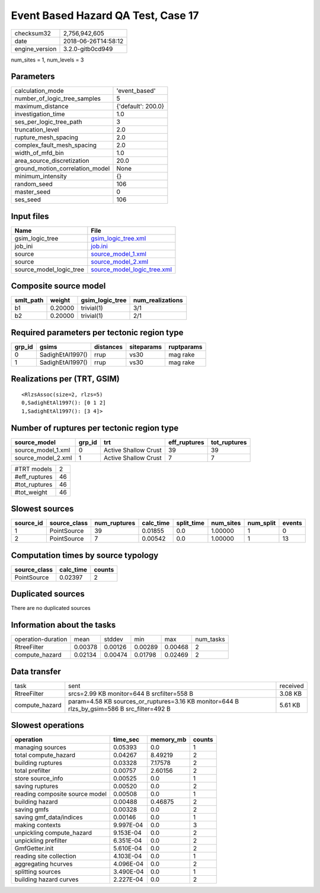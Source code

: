 Event Based Hazard QA Test, Case 17
===================================

============== ===================
checksum32     2,756,942,605      
date           2018-06-26T14:58:12
engine_version 3.2.0-gitb0cd949   
============== ===================

num_sites = 1, num_levels = 3

Parameters
----------
=============================== ==================
calculation_mode                'event_based'     
number_of_logic_tree_samples    5                 
maximum_distance                {'default': 200.0}
investigation_time              1.0               
ses_per_logic_tree_path         3                 
truncation_level                2.0               
rupture_mesh_spacing            2.0               
complex_fault_mesh_spacing      2.0               
width_of_mfd_bin                1.0               
area_source_discretization      20.0              
ground_motion_correlation_model None              
minimum_intensity               {}                
random_seed                     106               
master_seed                     0                 
ses_seed                        106               
=============================== ==================

Input files
-----------
======================= ============================================================
Name                    File                                                        
======================= ============================================================
gsim_logic_tree         `gsim_logic_tree.xml <gsim_logic_tree.xml>`_                
job_ini                 `job.ini <job.ini>`_                                        
source                  `source_model_1.xml <source_model_1.xml>`_                  
source                  `source_model_2.xml <source_model_2.xml>`_                  
source_model_logic_tree `source_model_logic_tree.xml <source_model_logic_tree.xml>`_
======================= ============================================================

Composite source model
----------------------
========= ======= =============== ================
smlt_path weight  gsim_logic_tree num_realizations
========= ======= =============== ================
b1        0.20000 trivial(1)      3/1             
b2        0.20000 trivial(1)      2/1             
========= ======= =============== ================

Required parameters per tectonic region type
--------------------------------------------
====== ================ ========= ========== ==========
grp_id gsims            distances siteparams ruptparams
====== ================ ========= ========== ==========
0      SadighEtAl1997() rrup      vs30       mag rake  
1      SadighEtAl1997() rrup      vs30       mag rake  
====== ================ ========= ========== ==========

Realizations per (TRT, GSIM)
----------------------------

::

  <RlzsAssoc(size=2, rlzs=5)
  0,SadighEtAl1997(): [0 1 2]
  1,SadighEtAl1997(): [3 4]>

Number of ruptures per tectonic region type
-------------------------------------------
================== ====== ==================== ============ ============
source_model       grp_id trt                  eff_ruptures tot_ruptures
================== ====== ==================== ============ ============
source_model_1.xml 0      Active Shallow Crust 39           39          
source_model_2.xml 1      Active Shallow Crust 7            7           
================== ====== ==================== ============ ============

============= ==
#TRT models   2 
#eff_ruptures 46
#tot_ruptures 46
#tot_weight   46
============= ==

Slowest sources
---------------
========= ============ ============ ========= ========== ========= ========= ======
source_id source_class num_ruptures calc_time split_time num_sites num_split events
========= ============ ============ ========= ========== ========= ========= ======
1         PointSource  39           0.01855   0.0        1.00000   1         0     
2         PointSource  7            0.00542   0.0        1.00000   1         13    
========= ============ ============ ========= ========== ========= ========= ======

Computation times by source typology
------------------------------------
============ ========= ======
source_class calc_time counts
============ ========= ======
PointSource  0.02397   2     
============ ========= ======

Duplicated sources
------------------
There are no duplicated sources

Information about the tasks
---------------------------
================== ======= ======= ======= ======= =========
operation-duration mean    stddev  min     max     num_tasks
RtreeFilter        0.00378 0.00126 0.00289 0.00468 2        
compute_hazard     0.02134 0.00474 0.01798 0.02469 2        
================== ======= ======= ======= ======= =========

Data transfer
-------------
============== =========================================================================================== ========
task           sent                                                                                        received
RtreeFilter    srcs=2.99 KB monitor=644 B srcfilter=558 B                                                  3.08 KB 
compute_hazard param=4.58 KB sources_or_ruptures=3.16 KB monitor=644 B rlzs_by_gsim=586 B src_filter=492 B 5.61 KB 
============== =========================================================================================== ========

Slowest operations
------------------
============================== ========= ========= ======
operation                      time_sec  memory_mb counts
============================== ========= ========= ======
managing sources               0.05393   0.0       1     
total compute_hazard           0.04267   8.49219   2     
building ruptures              0.03328   7.17578   2     
total prefilter                0.00757   2.60156   2     
store source_info              0.00525   0.0       1     
saving ruptures                0.00520   0.0       2     
reading composite source model 0.00508   0.0       1     
building hazard                0.00488   0.46875   2     
saving gmfs                    0.00328   0.0       2     
saving gmf_data/indices        0.00146   0.0       1     
making contexts                9.997E-04 0.0       3     
unpickling compute_hazard      9.153E-04 0.0       2     
unpickling prefilter           6.351E-04 0.0       2     
GmfGetter.init                 5.610E-04 0.0       2     
reading site collection        4.103E-04 0.0       1     
aggregating hcurves            4.096E-04 0.0       2     
splitting sources              3.490E-04 0.0       1     
building hazard curves         2.227E-04 0.0       2     
============================== ========= ========= ======